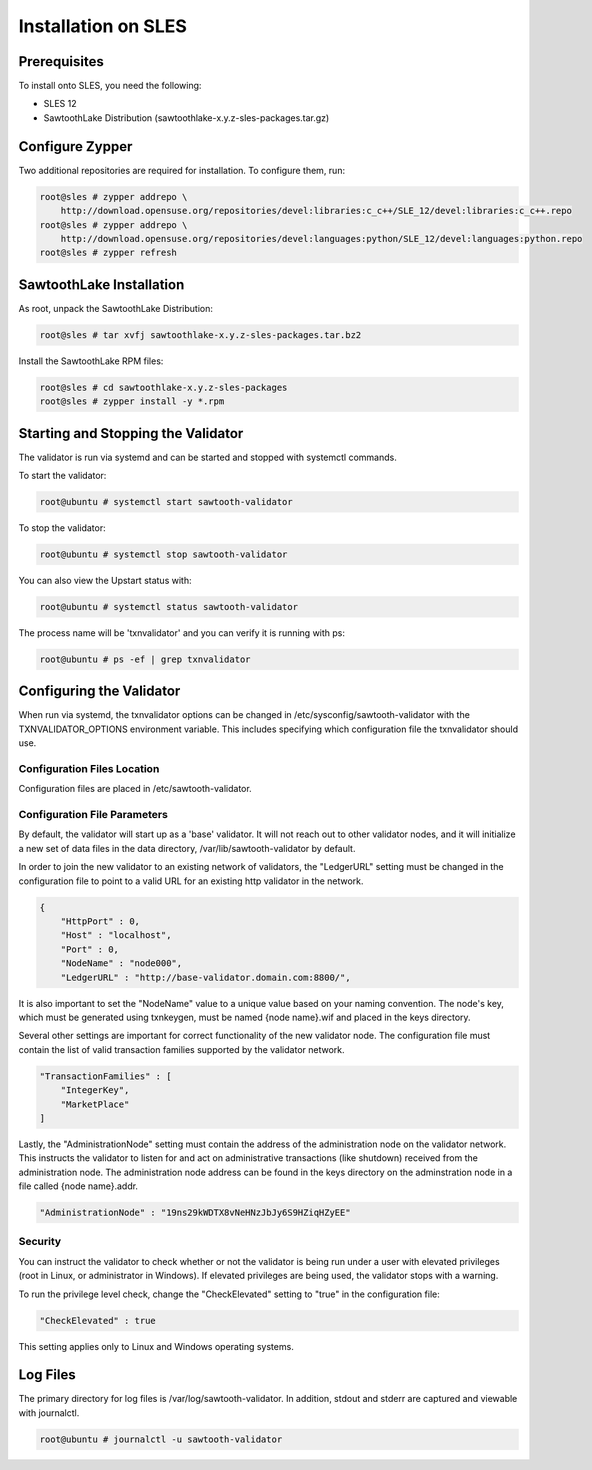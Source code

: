 
********************
Installation on SLES
********************

Prerequisites
=============

To install onto SLES, you need the following:

* SLES 12
* SawtoothLake Distribution (sawtoothlake-x.y.z-sles-packages.tar.gz)

Configure Zypper
================

Two additional repositories are required for installation.  To configure them, run:

.. code-block:: console

  root@sles # zypper addrepo \
      http://download.opensuse.org/repositories/devel:libraries:c_c++/SLE_12/devel:libraries:c_c++.repo
  root@sles # zypper addrepo \
      http://download.opensuse.org/repositories/devel:languages:python/SLE_12/devel:languages:python.repo
  root@sles # zypper refresh

SawtoothLake Installation
=========================

As root, unpack the SawtoothLake Distribution:

.. code-block:: console

  root@sles # tar xvfj sawtoothlake-x.y.z-sles-packages.tar.bz2

Install the SawtoothLake RPM files:

.. code-block:: console

  root@sles # cd sawtoothlake-x.y.z-sles-packages
  root@sles # zypper install -y *.rpm


Starting and Stopping the Validator
===================================

The validator is run via systemd and can be started and stopped with systemctl
commands.

To start the validator:

.. code-block:: console

  root@ubuntu # systemctl start sawtooth-validator

To stop the validator:

.. code-block:: console

  root@ubuntu # systemctl stop sawtooth-validator

You can also view the Upstart status with:

.. code-block:: console

  root@ubuntu # systemctl status sawtooth-validator

The process name will be 'txnvalidator' and you can verify it is running
with ps:

.. code-block:: console

  root@ubuntu # ps -ef | grep txnvalidator

Configuring the Validator
=========================

When run via systemd, the txnvalidator options can be changed in
/etc/sysconfig/sawtooth-validator with the TXNVALIDATOR_OPTIONS environment
variable.  This includes specifying which configuration file the
txnvalidator should use.

Configuration Files Location 
----------------------------

Configuration files are placed in /etc/sawtooth-validator.


Configuration File Parameters
-----------------------------

By default, the validator will start up as a 'base' validator.
It will not reach out to other validator nodes, and it will initialize
a new set of data files in the data directory, /var/lib/sawtooth-validator
by default.

In order to join the new validator to an existing network of validators,
the "LedgerURL" setting must be changed in the configuration file to
point to a valid URL for an existing http validator in the network.

.. code-block:: none

  {
      "HttpPort" : 0,
      "Host" : "localhost",
      "Port" : 0,
      "NodeName" : "node000",
      "LedgerURL" : "http://base-validator.domain.com:8800/",


It is also important to set the "NodeName" value to a unique value based
on your naming convention. The node's key, which must be generated using
txnkeygen, must be named {node name}.wif and placed in the keys directory.

Several other settings are important for correct functionality of the
new validator node. The configuration file must contain the list of
valid transaction families supported by the validator network.

.. code-block:: none

  "TransactionFamilies" : [
      "IntegerKey",
      "MarketPlace"
  ]

Lastly, the "AdministrationNode" setting must contain the address of the
administration node on the validator network. This instructs the validator
to listen for and act on administrative transactions (like shutdown)
received from the administration node. The administration node address
can be found in the keys directory on the adminstration node in a file
called {node name}.addr.

.. code-block:: none

  "AdministrationNode" : "19ns29kWDTX8vNeHNzJbJy6S9HZiqHZyEE"


Security 
--------

You can instruct the validator to check whether or not the validator is being
run under a user with elevated privileges (root in Linux, or administrator in
Windows). If elevated privileges are being used, the validator stops with a
warning.

To run the privilege level check, change the "CheckElevated" setting to "true"
in the configuration file:

.. code-block:: none

  "CheckElevated" : true

This setting applies only to Linux and Windows operating systems.


Log Files
=========

The primary directory for log files is /var/log/sawtooth-validator.  In
addition, stdout and stderr are captured and viewable with journalctl.

.. code-block:: console

  root@ubuntu # journalctl -u sawtooth-validator

